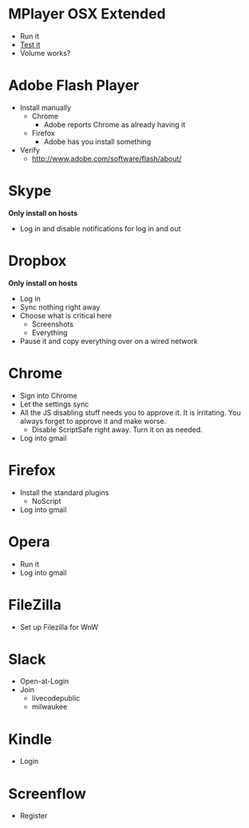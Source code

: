 # [[file:provisioning.org::A26787A7-8AB7-4737-AECA-822CE9E99C23][A26787A7-8AB7-4737-AECA-822CE9E99C23]]
* MPlayer OSX Extended

- Run it
- [[http://www.sample-videos.com/][Test it]]
- Volume works?

* Adobe Flash Player

- Install manually
  - Chrome
    - Adobe reports Chrome as already having it
  - Firefox
    - Adobe has you install something
- Verify
  - http://www.adobe.com/software/flash/about/

* Skype

*Only install on hosts*

- Log in and disable notifications for log in and out

* Dropbox

*Only install on hosts*

- Log in
- Sync nothing right away
- Choose what is critical here
  - Screenshots
  - Everything
- Pause it and copy everything over on a wired network

* Chrome

- Sign into Chrome
- Let the settings sync
- All the JS disabling stuff needs you to approve it. It is irritating.
  You always forget to approve it and make worse.
  - Disable ScriptSafe right away. Turn it on as needed.
- Log into gmail

* Firefox

- Install the standard plugins
  - NoScript
- Log into gmail

* Opera

- Run it
- Log into gmail

* FileZilla

- Set up Filezilla for WnW

* Slack

- Open-at-Login
- Join
  - livecodepublic
  - milwaukee

* Kindle

- Login

* Screenflow

- Register
# A26787A7-8AB7-4737-AECA-822CE9E99C23 ends here
